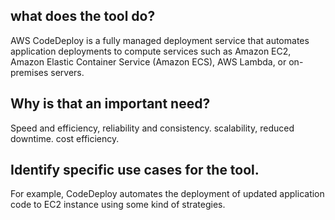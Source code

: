 ** what does the tool do?
AWS CodeDeploy is a fully managed deployment service that automates application deployments to compute services such as Amazon EC2,
Amazon Elastic Container Service (Amazon ECS), AWS Lambda, or on-premises servers. 

** Why is that an important need?
Speed and efficiency,   reliability and consistency.  scalability, reduced downtime. cost efficiency.

** Identify specific use cases for the tool.
For example, CodeDeploy automates the deployment of updated application code to EC2 instance using some kind of strategies. 
